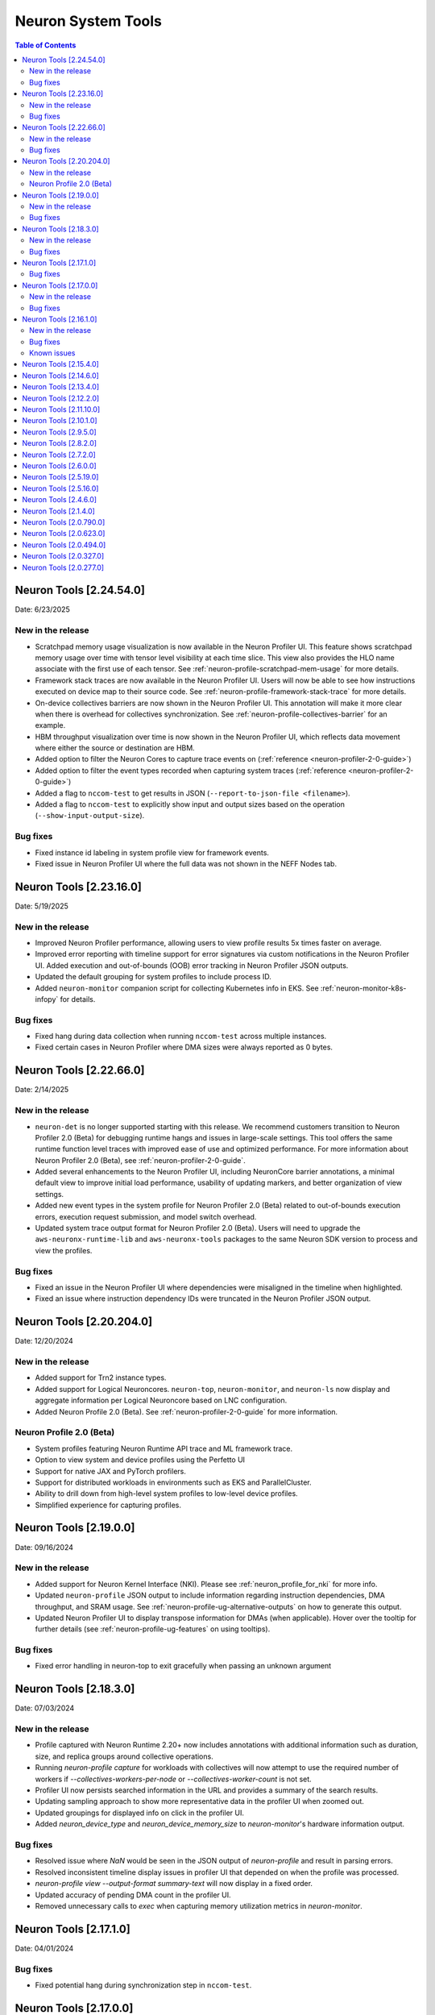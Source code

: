 .. _neuron-tools-rn:

Neuron System Tools
===================

.. contents:: Table of Contents
   :local:
   :depth: 2


Neuron Tools  [2.24.54.0]
-------------------------
Date: 6/23/2025

New in the release
^^^^^^^^^^^^^^^^^^
* Scratchpad memory usage visualization is now available in the Neuron Profiler UI.  This feature shows scratchpad memory usage
  over time with tensor level visibility at each time slice.  This view also provides the HLO name associate with the first use 
  of each tensor.  See :ref:`neuron-profile-scratchpad-mem-usage` for more details.
* Framework stack traces are now available in the Neuron Profiler UI.  Users will now be able to see how instructions executed
  on device map to their source code.  See :ref:`neuron-profile-framework-stack-trace` for more details.
* On-device collectives barriers are now shown in the Neuron Profiler UI.  This annotation will make it more clear when there is
  overhead for collectives synchronization.  See :ref:`neuron-profile-collectives-barrier` for an example.
* HBM throughput visualization over time is now shown in the Neuron Profiler UI, which reflects data movement where either the source
  or destination are HBM.
* Added option to filter the Neuron Cores to capture trace events on (:ref:`reference <neuron-profiler-2-0-guide>`)
* Added option to filter the event types recorded when capturing system traces (:ref:`reference <neuron-profiler-2-0-guide>`)
* Added a flag to ``nccom-test`` to get results in JSON (``--report-to-json-file <filename>``).
* Added a flag to ``nccom-test`` to explicitly show input and output sizes based on the operation (``--show-input-output-size``).

Bug fixes
^^^^^^^^^
* Fixed instance id labeling in system profile view for framework events.
* Fixed issue in Neuron Profiler UI where the full data was not shown in the NEFF Nodes tab.


Neuron Tools  [2.23.16.0]
------------------------
Date: 5/19/2025

New in the release
^^^^^^^^^^^^^^^^^^
* Improved Neuron Profiler performance, allowing users to view profile results 5x times faster on average.
* Improved error reporting with timeline support for error signatures via custom notifications in the Neuron Profiler UI. Added execution and out-of-bounds (OOB) error tracking in Neuron Profiler JSON outputs.
* Updated the default grouping for system profiles to include process ID.
* Added ``neuron-monitor`` companion script for collecting Kubernetes info in EKS.  See :ref:`neuron-monitor-k8s-infopy` for details.

Bug fixes
^^^^^^^^^
* Fixed hang during data collection when running ``nccom-test`` across multiple instances.
* Fixed certain cases in Neuron Profiler where DMA sizes were always reported as 0 bytes.


Neuron Tools  [2.22.66.0]
------------------------
Date: 2/14/2025

New in the release
^^^^^^^^^^^^^^^^^^
* ``neuron-det`` is no longer supported starting with this release.  We recommend customers transition to Neuron Profiler 2.0 (Beta) for debugging runtime hangs and issues in large-scale settings.
  This tool offers the same runtime function level traces with improved ease of use and optimized performance. For more information about Neuron Profiler 2.0 (Beta), see :ref:`neuron-profiler-2-0-guide`.
* Added several enhancements to the Neuron Profiler UI, including NeuronCore barrier annotations, a minimal default view to improve initial load performance, usability of updating markers, and better organization of view settings.
* Added new event types in the system profile for Neuron Profiler 2.0 (Beta) related to out-of-bounds execution errors, execution request submission, and model switch overhead.
* Updated system trace output format for Neuron Profiler 2.0 (Beta).  Users will need to upgrade the ``aws-neuronx-runtime-lib`` and ``aws-neuronx-tools`` packages to the same Neuron SDK version to process and view the profiles.

Bug fixes
^^^^^^^^^
* Fixed an issue in the Neuron Profiler UI where dependencies were misaligned in the timeline when highlighted.
* Fixed an issue where instruction dependency IDs were truncated in the Neuron Profiler JSON output.


Neuron Tools  [2.20.204.0]
------------------------
Date: 12/20/2024

New in the release
^^^^^^^^^^^^^^^^^^
* Added support for Trn2 instance types.
* Added support for Logical Neuroncores. ``neuron-top``, ``neuron-monitor``, and ``neuron-ls`` now display and aggregate information per Logical Neuroncore based on LNC configuration.
* Added Neuron Profile 2.0 (Beta). See :ref:`neuron-profiler-2-0-guide` for more information.

Neuron Profile 2.0 (Beta)
^^^^^^^^^^^^^^^^^^^^^^^^^
* System profiles featuring Neuron Runtime API trace and ML framework trace.
* Option to view system and device profiles using the Perfetto UI
* Support for native JAX and PyTorch profilers.
* Support for distributed workloads in environments such as EKS and ParallelCluster.
* Ability to drill down from high-level system profiles to low-level device profiles.
* Simplified experience for capturing profiles.

Neuron Tools  [2.19.0.0]
------------------------
Date: 09/16/2024

New in the release
^^^^^^^^^^^^^^^^^^
* Added support for Neuron Kernel Interface (NKI).  Please see :ref:`neuron_profile_for_nki` for more info.
* Updated ``neuron-profile`` JSON output to include information regarding instruction dependencies, DMA throughput, and SRAM usage.  See :ref:`neuron-profile-ug-alternative-outputs` on how to generate this output.
* Updated Neuron Profiler UI to display transpose information for DMAs (when applicable).  Hover over the tooltip for further details (see :ref:`neuron-profile-ug-features` on using tooltips).

Bug fixes
^^^^^^^^^
* Fixed error handling in neuron-top to exit gracefully when passing an unknown argument


Neuron Tools  [2.18.3.0]
------------------------
Date: 07/03/2024

New in the release
^^^^^^^^^^^^^^^^^^
* Profile captured with Neuron Runtime 2.20+ now includes annotations with additional information such as duration, size, and replica groups around collective operations.
* Running `neuron-profile capture` for workloads with collectives will now attempt to use the required number of workers if `--collectives-workers-per-node` or `--collectives-worker-count` is not set.
* Profiler UI now persists searched information in the URL and provides a summary of the search results.
* Updating sampling approach to show more representative data in the profiler UI when zoomed out.
* Updated groupings for displayed info on click in the profiler UI.
* Added `neuron_device_type` and `neuron_device_memory_size` to `neuron-monitor`'s hardware information output.

Bug fixes
^^^^^^^^^
* Resolved issue where `NaN` would be seen in the JSON output of `neuron-profile` and result in parsing errors.
* Resolved inconsistent timeline display issues in profiler UI that depended on when the profile was processed.
* `neuron-profile view --output-format summary-text` will now display in a fixed order.
* Updated accuracy of pending DMA count in the profiler UI.
* Removed unnecessary calls to `exec` when capturing memory utilization metrics in `neuron-monitor`.

Neuron Tools  [2.17.1.0]
------------------------
Date: 04/01/2024

Bug fixes
^^^^^^^^^
* Fixed potential hang during synchronization step in ``nccom-test``.


Neuron Tools  [2.17.0.0]
------------------------
Date: 02/13/2024

New in the release
^^^^^^^^^^^^^^^^^^
* Added support to ``neuron-profile`` for collective communication operator improvements in Neuron SDK 2.17.
  See :ref:`neuron-runtime-rn` for more info.
* Optimized count query for sampling in ``neuron-profile`` UI for up to 3x faster load performance.
* Introduced warning annotations in ``neuron-profile`` UI to automatically highlight potential performance issues.
  See the :ref:`neuron-profile-ug` for more info.

Bug fixes
^^^^^^^^^
* Resolved issue of inaccurate execution time reported by ``neuron-profile`` as mentioned in Neuron Tools 2.16.1.0 release notes.
* Fixed NaN display errors in the ``neuron-profile`` UI.
* Fixed file naming issue when capturing collectives profiles with ``neuron-profile``.


Neuron Tools  [2.16.1.0]
------------------------
Date: 12/21/2023

New in the release
^^^^^^^^^^^^^^^^^^
* First release of the Neuron Distributed Event Tracing tool ``neuron-det`` to visualize execution for
  multi-node workloads.
  Get started with the :ref:`neuron-det-ug`.
* ``neuron-profile`` now has the ability to capture multi-worker jobs.
  See the :ref:`neuron-profile-ug` for more info.
* Added terminology descriptions to ``neuron-profile`` summary statistics.
  To view through the CLI, use ``neuron-profile view --terminology``
  To view in the UI, hover over the key in the summary.
* Added optional flags to ``neuron-profile view`` to change the InfluxDB bucket name (``--db-bucket <bucket name>``)
  and profile display name (``--display-name <name>``).

Bug fixes
^^^^^^^^^
* Fixed bug where GPSimd summary values were missing in the profile summary.
* Fixed issue in ``nccom-test`` to no longer expect Neuron Device 0 in a container environemnt.
* Fixed issue in ``nccom-test`` to no longer require the instance launching ``nccom-test`` to be participating in the workload.

Known issues
^^^^^^^^^^^^
* Execution time reported in ``neuron-profile`` is sometimes in-accurate due to a bug in how the time is captured.  The bug will be address in upcoming Neuron releases.


Neuron Tools  [2.15.4.0]
------------------------
Date: 10/26/2023

New in the release:

* Fixed bug in ``neuron-profile`` that may result in a crash when using the NeuronCore Pipeline feature on Inf1.
* Improved visibility of summary stats in the profiler UI with added groupings.
* Added support for ``alltoall`` CC operation in ``nccom-test``.


Neuron Tools  [2.14.6.0]
------------------------
Date: 09/15/2023

New in the release:

* Added legend in ``neuron-ls`` to clarify wrap around edges for topology view.
* Improved error messaging when passing invalid arguments to ``neuron-profile view``.
* Fixed bug in ``neuron-profile`` that incorrectly calculated buffer utilization for more recently compiled NEFFs.
* Fixed bug in ``neuron-profile`` where the profile would sometimes include additional idle time while waiting for execution to start.
* Profiler output now includes HLO name in addition to framework layer names.
* ``neuron-profile view`` now has ``--output-format json`` option which will write to a file specified by ``--output-file <name>`` (default is ``ntff.json``) instead of writing data to InfluxDB.


Neuron Tools  [2.13.4.0]
------------------------
Date: 08/28/2023

New in the release:

* ``--check`` option of ``nccom-test`` now supports more data types (``fp16``, ``bf16``, ``(u)int8``, ``(u)int16``, and ``(u)int32`` are now supported in addition to ``fp32``)
* Fixed bug in ``nccom-test`` that would wait indefinitely for execution to end when running on multiple instances (``-N 2`` and higher).
* Fixed bug in ``neuron-profile`` to prevent a crash during utilization calculation


Neuron Tools  [2.12.2.0]
-------------------------
Date: 7/19/2023

New in the release:

* Bumped the max supported profiling NTFF version to version 2 to resolve crashes when postprocessing NTFFs captured with newer versions of the Neuron Runtime Library.
  When viewing profiles captured using Neuron Runtime Library 2.15 or above, please upgrade tools to 2.12.
  This version of Neuron tools remains compatible with NTFF version 1.
* Bug fixes for ``neuron-profile`` related to the calculation of some summary stats.


Neuron Tools  [2.11.10.0]
-------------------------
Date: 6/14/2023

New in the release:

* ``nccom-test`` can now show multiple latency stats in the results table, such as average or percentiles, by specifying the ``-s`` option (for example: ``-s p10 p99 avg p50``).
* First public support for ``neuron-profile`` as a standalone tool that can be used to profile executions on Neuron Devices.  Visit the Neuron Tools documentation page for more details on how to use the Neuron Profiler.


Neuron Tools  [2.10.1.0]
-------------------------

Date: 05/01/2023

New in the release:

* Added new Neuron Collectives benchmarking tool, ``nccom-test``, to enable benchmarking sweeps on various Neuron Collective Communication operations.  See new nccom-test documentation under System Tools for more details.

* Expanded support for Neuron profiling to include runtime setup/teardown times and collapsed execution of NeuronCore engines and DMA.  See Tensorboard release notes and tutorial for more details. 


Neuron Tools  [2.9.5.0]
-------------------------

Date: 03/28/2023

New in the release:

* Updated neuron-top to show effective FLOPs across all NeuronCores.


Neuron Tools  [2.8.2.0]
-------------------------
Date: 02/24/2023

New in the release:

* Updated neuron-top to show aggregated utilization/FLOPs across all NeuronCores.


Neuron Tools  [2.7.2.0]
-------------------------
Date: 02/08/2023

New in the release:

* Added support for model FLOPS metrics in both neuron-monitor and neuron-top. More details can be found in the Neuron Tools documentation.



Neuron Tools  [2.6.0.0]
-------------------------
Date: 12/09/2022

This release adds support for profiling with the Neuron Plugin for TensorBoard on TRN1.  Please check out the documentation :ref:`neuronx-plugin-tensorboard`.

New in the release:

* Updated profile post-processing for workloads executed on TRN1 


Neuron Tools  [2.5.19.0]
-------------------------
Date: 11/07/2022

New in the release:

* Minor bug fixes and improvements.


Neuron Tools  [2.5.16.0]
-------------------------
Date: 10/26/2022

New in the release:

* New ``neuron-monitor`` and ``neuron-top`` feature: **memory utilization breakdown**. This new feature provides more details on how memory is being currently used on the Neuron Devices as well as on the host instance.
* ``neuron-top``'s UI layout has been updated to accommodate the new **memory utilization breakdown** feature.
* ``neuron-monitor``'s ``inference_stats`` metric group was renamed to ``execution_stats``. While the previous release still supported ``inference_stats``, starting this release the name ``inference_stats`` is considered deprecated and can't be used anymore.

.. note ::
  For more details on the new **memory utilization breakdown** feature in ``neuron-monitor`` and ``neuron-top`` check out the full user guides: :ref:`neuron-monitor-ug` and :ref:`neuron-top-ug`.

Bug Fixes:

* Fix a rare crash in ``neuron-top`` when the instance is under heavy CPU load.
* Fix process names on the bottom tab bar of ``neuron-top`` sometimes disappearing for smaller terminal window sizes.


Neuron Tools  [2.4.6.0]
-------------------------
Date: 10/10/2022

This release adds support for both EC2 INF1 and TRN1 platforms.  Name of the package changed from aws-neuron-tools to aws-neuronx-tools.  Please remove the old package before installing the new one.

New in the release:

* Added support for ECC counters on Trn1
* Added version number output to neuron-top
* Expanded support for longer process tags in neuron-monitor.
* Removed hardware counters from the default neuron-monitor config to avoid sending repeated errors - will add back in future release.
* ``neuron-ls``  - Added option ``neuron-ls --topology`` with ASCII graphics output showing the connectivity between Neuron Devices on an instance. This feature aims to help in understanding pathways between Neuron Devices and in exploiting code or data locality.


Bug Fixes:

* Fix neuron-monitor and neuron-top to show the correct Neuron Device when running in a container where not all devices are present.


Neuron Tools [2.1.4.0]
-------------------------------

Date: 04/29/2022

* Minor updates 


Neuron Tools [2.0.790.0]
--------------------------------

Date: 03/25/2022

* ``neuron-monitor``: fixed a floating point error when calculating CPU utilization.   


Neuron Tools  [2.0.623.0]
--------------------------------

Date: 01/20/2022

New in the release:

* ``neuron-top`` - Added “all” tab that aggregates all aggregate all running Neuron processes into a single view.  
* ``neuron-top`` - Improved startup time to approximately 1.5 seconds in most cases.
* ``neuron-ls``  - Removed header message about updating tools from neuron-ls output


Bug fixes:

* ``neuron-top`` - Reduced single CPU core usage down to 0.7% from 80% on inf1.xlarge when running ``neuron-top`` by switching to an event-driven 
  approach for screen updates.  


Neuron Tools [2.0.494.0]
------------------------

Date: 12/27/2021

* Security related updates related to log4j vulnerabilities.


Neuron Tools [2.0.327.0]
------------------------

Date: 11/05/2021

* Updated Neuron Runtime (which is integrated within this package) to ``libnrt 2.2.18.0`` to fix a container issue that was preventing 
  the use of containers when /dev/neuron0 was not present. See details here :ref:`neuron-runtime-release-notes`.


Neuron Tools [2.0.277.0]
------------------------

Date: 10/27/2021

New in this release:

   -  Tools now support applications built with Neuron Runtime 2.x (``libnrt.so``).

      .. important::

        -  You must update to the latest Neuron Driver (``aws-neuron-dkms`` version 2.1 or newer) 
           for proper functionality of the new runtime library.
        -  Read :ref:`introduce-libnrt`
           application note that describes :ref:`why are we making this
           change <introduce-libnrt-why>` and
           how :ref:`this change will affect the Neuron
           SDK <introduce-libnrt-how-sdk>` in detail.
        -  Read :ref:`neuron-migrating-apps-neuron-to-libnrt` for detailed information of how to
           migrate your application.

   -  Updates have been made to ``neuron-ls`` and ``neuron-top`` to
      significantly improve the interface and utility of information
      provided.      
   -  Expands ``neuron-monitor`` to include additional information when
      used to monitor latest Frameworks released with Neuron 1.16.0.

         **neuron_hardware_info**
         Contains basic information about the Neuron hardware.
         ::

            "neuron_hardware_info": {
               "neuron_device_count": 16,
               "neuroncore_per_device_count": 4,
               "error": ""
            }

         -  ``neuron_device_count`` : number of available Neuron Devices
         -  ``neuroncore_per_device_count`` : number of NeuronCores present on each Neuron Device
         -  ``error`` : will contain an error string if any occurred when getting this information
            (usually due to the Neuron Driver not being installed or not running).

   -  ``neuron-cli`` entering maintenance mode as it’s use is no longer
      relevant when using ML Frameworks with an integrated Neuron
      Runtime (libnrt.so). see :ref:`maintenance_mxnet_1_5` for more information.
   -  For more information visit :ref:`neuron-tools`

